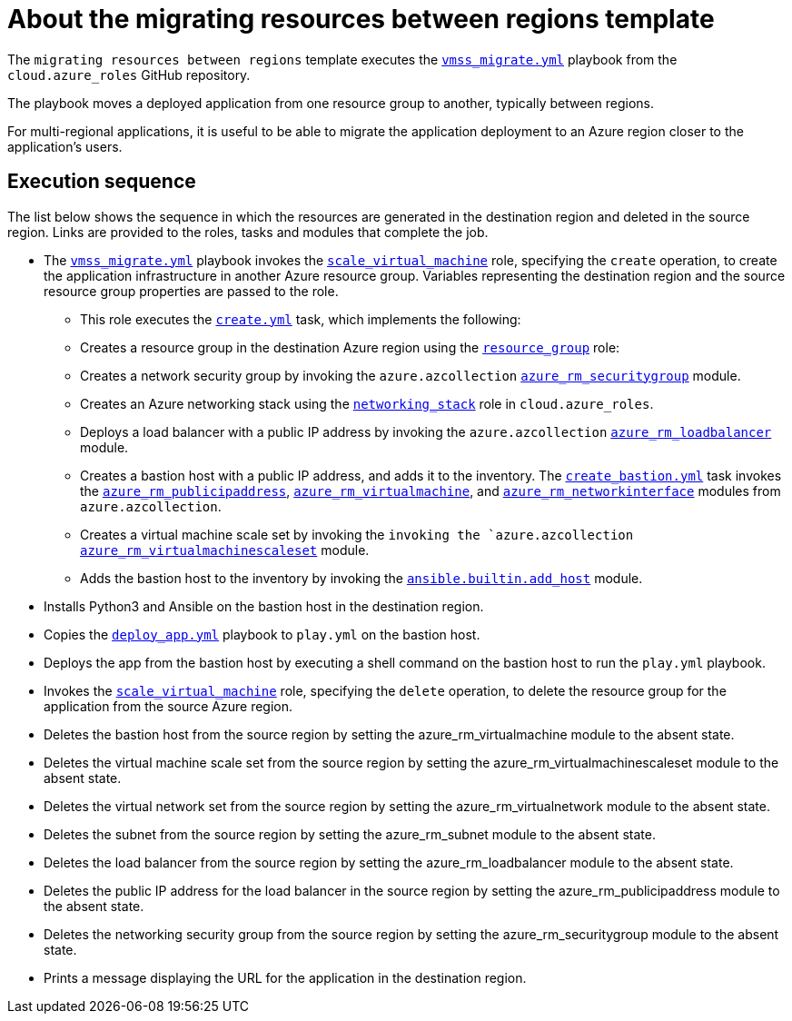 ////
Base the file name and the ID on the module title. For example:
* file name: con-my-concept-module-a.adoc
* ID: [id="con-my-concept-module-a_{context}"]
* Title: = My concept module A
////

[id="con-azure-predef-about-migrate"]

= About the migrating resources between regions template

// [role="_abstract"]

The `migrating resources between regions` template executes the link:https://github.com/ansible-collections/cloud.azure_roles/blob/main/playbooks/webapp.yml[`vmss_migrate.yml`] playbook from the `cloud.azure_roles` GitHub repository.

The playbook moves a deployed application from one resource group to another, typically between regions.

For multi-regional applications, it is useful to be able to migrate the application deployment to an Azure region closer to the application's users.

// .Prerequisites
// 
//Describe the information needed before launching the template

== Execution sequence

The list below shows the sequence in which the resources are generated in the destination region and deleted in the source region. Links are provided to the roles, tasks and modules that complete the job.

* The link:https://github.com/ansible-collections/cloud.azure_roles/blob/main/playbooks/vmss_migrate.yml[`vmss_migrate.yml`] playbook invokes the link:https://github.com/ansible-collections/cloud.azure_roles/tree/main/playbooks/roles/scale_virtual_machine[`scale_virtual_machine`] role, specifying the `create` operation, to create the application infrastructure in another Azure resource group. Variables representing the destination region and the source resource group properties are passed to the role.
** This role executes the link:https://github.com/ansible-collections/cloud.azure_roles/blob/main/playbooks/roles/scale_virtual_machine/tasks/create.yml[`create.yml`] task, which implements the following:
** Creates a resource group in the destination Azure region using the link:https://github.com/ansible-collections/cloud.azure_roles/tree/main/roles/resource_group[`resource_group`] role:
** Creates a network security group by invoking the `azure.azcollection` link:https://docs.ansible.com/ansible/latest/collections/azure/azcollection/azure_rm_securitygroup_module.html#ansible-collections-azure-azcollection-azure-rm-securitygroup-module[`azure_rm_securitygroup`] module.
** Creates an Azure networking stack using the link:https://github.com/ansible-collections/cloud.azure_roles/tree/main/roles/networking_stack[`networking_stack`] role in `cloud.azure_roles`.
** Deploys a load balancer with a public IP address by invoking the `azure.azcollection` link:https://docs.ansible.com/ansible/latest/collections/azure/azcollection/azure_rm_loadbalancer_module.html#ansible-collections-azure-azcollection-azure-rm-loadbalancer-module[`azure_rm_loadbalancer`] module.
** Creates a bastion host with a public IP address, and adds it to the inventory. The link:https://github.com/ansible-collections/cloud.azure_roles/blob/main/playbooks/roles/scale_virtual_machine/tasks/create_bastion.yml[`create_bastion.yml`] task invokes the link:https://docs.ansible.com/ansible/latest/collections/azure/azcollection/azure_rm_publicipaddress_module.html#ansible-collections-azure-azcollection-azure-rm-publicipaddress-module[`azure_rm_publicipaddress`], link:https://docs.ansible.com/ansible/latest/collections/azure/azcollection/azure_rm_virtualmachine_module.html#ansible-collections-azure-azcollection-azure-rm-virtualmachine-module[`azure_rm_virtualmachine`], and link:https://docs.ansible.com/ansible/latest/collections/azure/azcollection/azure_rm_networkinterface_module.html#ansible-collections-azure-azcollection-azure-rm-networkinterface-module[`azure_rm_networkinterface`] modules from `azure.azcollection`.
** Creates a virtual machine scale set by invoking the `invoking the `azure.azcollection` link:http://azure_rm_virtualmachinescaleset[`azure_rm_virtualmachinescaleset`] module.
** Adds the bastion host to the inventory by invoking the link:https://docs.ansible.com/ansible/latest/collections/ansible/builtin/add_host_module.html#ansible-collections-ansible-builtin-add-host-module[`ansible.builtin.add_host`] module.
* Installs Python3 and Ansible on the bastion host in the destination region.
* Copies the link:https://github.com/ansible-collections/cloud.azure_roles/blob/main/playbooks/files/deploy-app.yml[`deploy_app.yml`] playbook to [filename]`play.yml` on the bastion host.
* Deploys the app from the bastion host by executing a shell command on the bastion host to run the [filename]`play.yml` playbook.
* Invokes the link:https://github.com/ansible-collections/cloud.azure_roles/tree/main/playbooks/roles/scale_virtual_machine[`scale_virtual_machine`] role, specifying the `delete` operation, to delete the resource group for the application from the source Azure region.
* Deletes the bastion host from the source region by setting the azure_rm_virtualmachine module to the absent state.
* Deletes the virtual machine scale set from the source region by setting the azure_rm_virtualmachinescaleset module to the absent state.
* Deletes the virtual network set from the source region by setting the azure_rm_virtualnetwork module to the absent state.
* Deletes the subnet from the source region by setting the azure_rm_subnet module to the absent state.
* Deletes the load balancer from the source region by setting the azure_rm_loadbalancer module to the absent state.
* Deletes the public IP address for the load balancer in the source region by setting the azure_rm_publicipaddress module to the absent state.
* Deletes the networking security group from the source region by setting the azure_rm_securitygroup module to the absent state.
* Prints a message displaying the URL for the application in the destination region.





